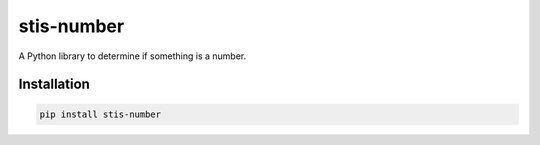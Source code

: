 stis-number
==========

.. image:: https://img.shields.io/v/stis-number
   :alt: PyPi

A Python library to determine if something is a number.

Installation
-------------

.. code-block:: bash
   
	pip install stis-number